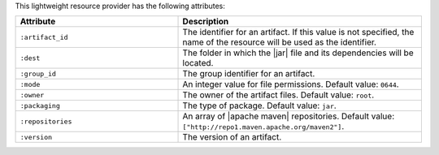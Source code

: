 .. The contents of this file are included in multiple topics.
.. This file should not be changed in a way that hinders its ability to appear in multiple documentation sets.

This lightweight resource provider has the following attributes:

.. list-table::
   :widths: 200 300
   :header-rows: 1

   * - Attribute
     - Description
   * - ``:artifact_id``
     - The identifier for an artifact. If this value is not specified, the name of the resource will be used as the identifier.
   * - ``:dest``
     - The folder in which the |jar| file and its dependencies will be located.
   * - ``:group_id``
     - The group identifier for an artifact.
   * - ``:mode``
     - An integer value for file permissions. Default value: ``0644``.
   * - ``:owner``
     - The owner of the artifact files. Default value: ``root``.
   * - ``:packaging``
     - The type of package. Default value: ``jar``.
   * - ``:repositories``
     - An array of |apache maven| repositories. Default value: ``["http://repo1.maven.apache.org/maven2"]``.
   * - ``:version``
     - The version of an artifact.
